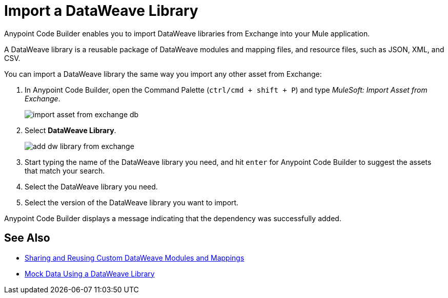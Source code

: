 = Import a DataWeave Library

Anypoint Code Builder enables you to import DataWeave libraries from Exchange into your Mule application.

A DataWeave library is a reusable package of DataWeave modules and mapping files, and resource files, such as JSON, XML, and CSV.
//NOTE: Definition taken from https://beta.docs.mulesoft.com/beta-dataweave/dataweave/2.4/dataweave-extension-plugin#developing-dataweave-libraries

You can import a DataWeave library the same way you import any other asset from Exchange:

. In Anypoint Code Builder, open the Command Palette (`ctrl/cmd + shift + P`) and type _MuleSoft: Import Asset from Exchange_.
+
image::import-asset-from-exchange-db.png[]
. Select *DataWeave Library*.
+
image::add-dw-library-from-exchange.png[]
. Start typing the name of the DataWeave library you need, and hit `enter` for Anypoint Code Builder to suggest the assets that match your search.
. Select the DataWeave library you need.
. Select the version of the DataWeave library you want to import.

Anypoint Code Builder displays a message indicating that the dependency was successfully added.



== See Also

* https://beta.docs.mulesoft.com/beta-dataweave/dataweave/2.4/dataweave-share-reuse[Sharing and Reusing Custom DataWeave Modules and Mappings^]
* xref:mock-data-using-dw-library.adoc[Mock Data Using a DataWeave Library]
